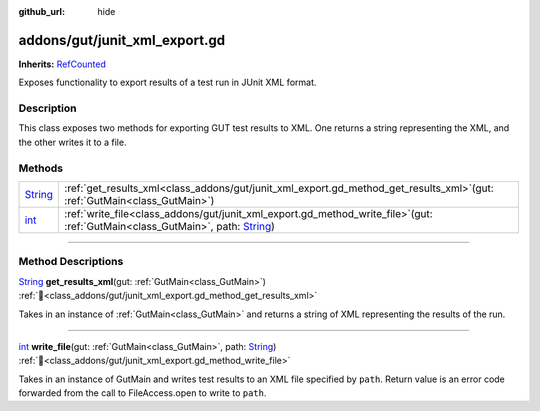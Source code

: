 :github_url: hide

.. DO NOT EDIT THIS FILE!!!
.. Generated automatically from GUT Plugin sources.
.. Generator: documentation/godot_make_rst.py.
.. _class_addons/gut/junit_xml_export.gd:

addons/gut/junit_xml_export.gd
==============================

**Inherits:** `RefCounted <https://docs.godotengine.org/en/stable/classes/class_refcounted.html>`_

Exposes functionality to export results of a test run in JUnit XML format.

.. rst-class:: classref-introduction-group

Description
-----------

This class exposes two methods for exporting GUT test results to XML. One returns a string representing the XML, and the other writes it to a file.

.. rst-class:: classref-reftable-group

Methods
-------

.. table::
   :widths: auto

   +------------------------------------------------------------------------------+-----------------------------------------------------------------------------------------------------------------------------------------------------------------------------------------------------------+
   | `String <https://docs.godotengine.org/en/stable/classes/class_string.html>`_ | :ref:`get_results_xml<class_addons/gut/junit_xml_export.gd_method_get_results_xml>`\ (\ gut\: :ref:`GutMain<class_GutMain>`\ )                                                                            |
   +------------------------------------------------------------------------------+-----------------------------------------------------------------------------------------------------------------------------------------------------------------------------------------------------------+
   | `int <https://docs.godotengine.org/en/stable/classes/class_int.html>`_       | :ref:`write_file<class_addons/gut/junit_xml_export.gd_method_write_file>`\ (\ gut\: :ref:`GutMain<class_GutMain>`, path\: `String <https://docs.godotengine.org/en/stable/classes/class_string.html>`_\ ) |
   +------------------------------------------------------------------------------+-----------------------------------------------------------------------------------------------------------------------------------------------------------------------------------------------------------+

.. rst-class:: classref-section-separator

----

.. rst-class:: classref-descriptions-group

Method Descriptions
-------------------

.. _class_addons/gut/junit_xml_export.gd_method_get_results_xml:

.. rst-class:: classref-method

`String <https://docs.godotengine.org/en/stable/classes/class_string.html>`_ **get_results_xml**\ (\ gut\: :ref:`GutMain<class_GutMain>`\ ) :ref:`🔗<class_addons/gut/junit_xml_export.gd_method_get_results_xml>`

Takes in an instance of :ref:`GutMain<class_GutMain>` and returns a string of XML representing the results of the run.

.. rst-class:: classref-item-separator

----

.. _class_addons/gut/junit_xml_export.gd_method_write_file:

.. rst-class:: classref-method

`int <https://docs.godotengine.org/en/stable/classes/class_int.html>`_ **write_file**\ (\ gut\: :ref:`GutMain<class_GutMain>`, path\: `String <https://docs.godotengine.org/en/stable/classes/class_string.html>`_\ ) :ref:`🔗<class_addons/gut/junit_xml_export.gd_method_write_file>`

Takes in an instance of GutMain and writes test results to an XML file specified by ``path``. Return value is an error code forwarded from the call to FileAccess.open to write to ``path``.

.. |virtual| replace:: :abbr:`virtual (This method should typically be overridden by the user to have any effect.)`
.. |const| replace:: :abbr:`const (This method has no side effects. It doesn't modify any of the instance's member variables.)`
.. |vararg| replace:: :abbr:`vararg (This method accepts any number of arguments after the ones described here.)`
.. |constructor| replace:: :abbr:`constructor (This method is used to construct a type.)`
.. |static| replace:: :abbr:`static (This method doesn't need an instance to be called, so it can be called directly using the class name.)`
.. |operator| replace:: :abbr:`operator (This method describes a valid operator to use with this type as left-hand operand.)`
.. |bitfield| replace:: :abbr:`BitField (This value is an integer composed as a bitmask of the following flags.)`
.. |void| replace:: :abbr:`void (No return value.)`

